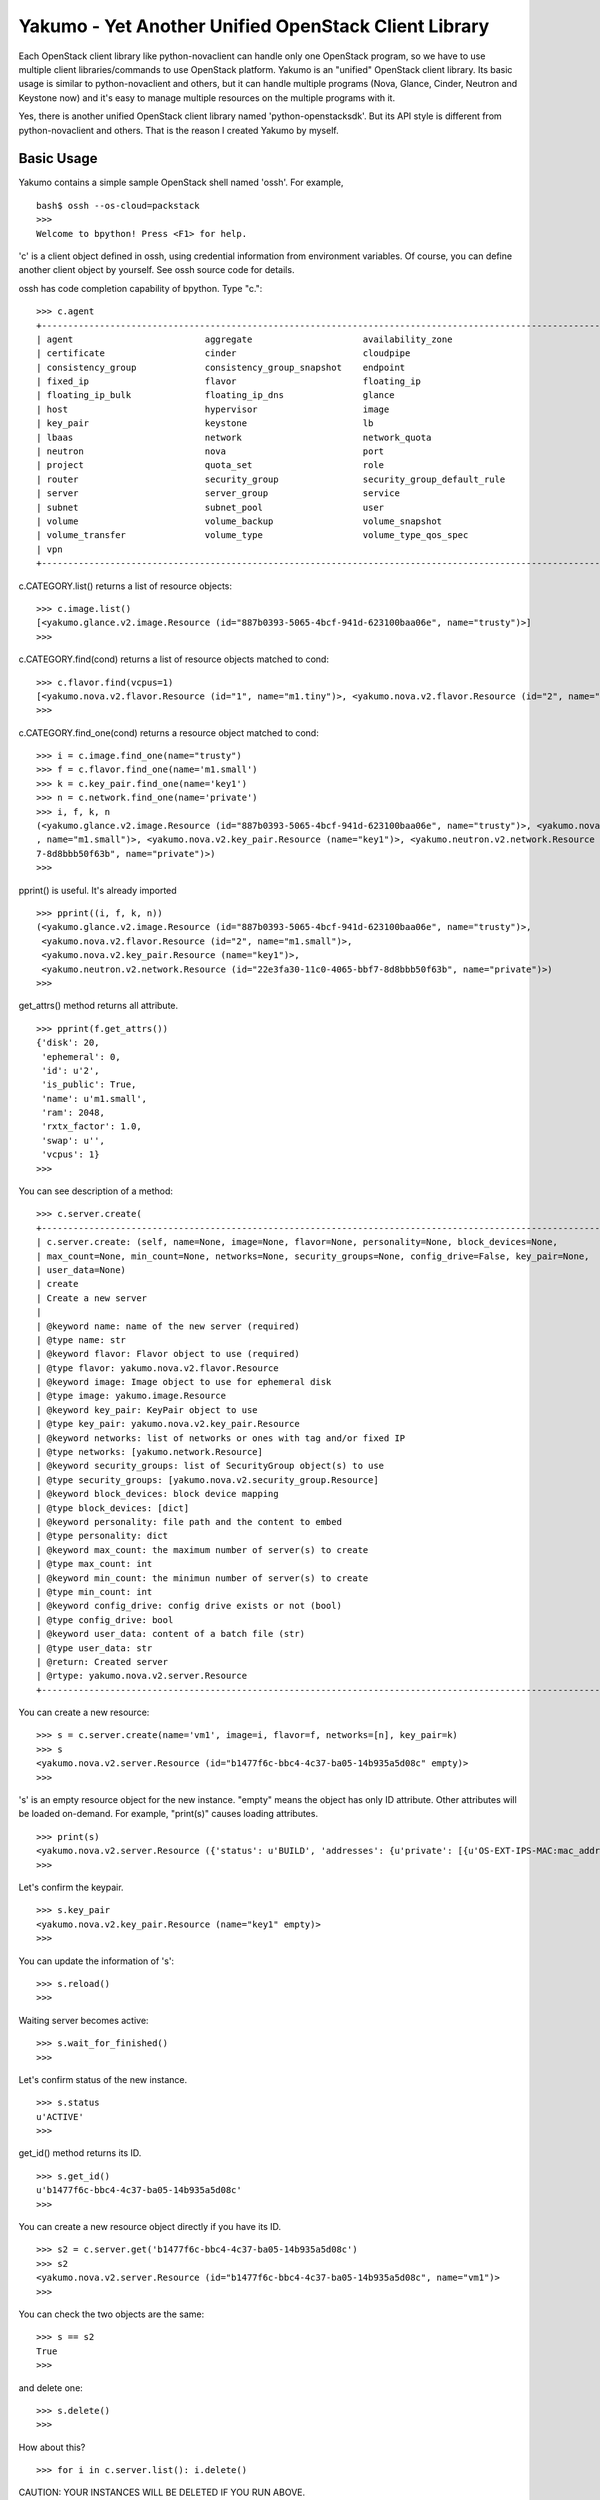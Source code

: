 Yakumo - Yet Another Unified OpenStack Client Library
=====================================================

Each OpenStack client library like python-novaclient can handle only one
OpenStack program, so we have to use multiple client libraries/commands
to use OpenStack platform. Yakumo is an "unified" OpenStack client
library. Its basic usage is similar to python-novaclient and others, but
it can handle multiple programs (Nova, Glance, Cinder, Neutron and
Keystone now) and it's easy to manage multiple resources on the multiple
programs with it.

Yes, there is another unified OpenStack client library named
'python-openstacksdk'. But its API style is different from
python-novaclient and others. That is the reason I created Yakumo by
myself.

Basic Usage
-----------

Yakumo contains a simple sample OpenStack shell named 'ossh'. For
example,

::

    bash$ ossh --os-cloud=packstack
    >>>
    Welcome to bpython! Press <F1> for help.

'c' is a client object defined in ossh, using credential information
from environment variables. Of course, you can define another client
object by yourself. See ossh source code for details.

ossh has code completion capability of bpython. Type "c.":

::

    >>> c.agent
    +--------------------------------------------------------------------------------------------------------------+
    | agent                         aggregate                     availability_zone                                |
    | certificate                   cinder                        cloudpipe                                        |
    | consistency_group             consistency_group_snapshot    endpoint                                         |
    | fixed_ip                      flavor                        floating_ip                                      |
    | floating_ip_bulk              floating_ip_dns               glance                                           |
    | host                          hypervisor                    image                                            |
    | key_pair                      keystone                      lb                                               |
    | lbaas                         network                       network_quota                                    |
    | neutron                       nova                          port                                             |
    | project                       quota_set                     role                                             |
    | router                        security_group                security_group_default_rule                      |
    | server                        server_group                  service                                          |
    | subnet                        subnet_pool                   user                                             |
    | volume                        volume_backup                 volume_snapshot                                  |
    | volume_transfer               volume_type                   volume_type_qos_spec                             |
    | vpn                                                                                                          |
    +--------------------------------------------------------------------------------------------------------------+

c.CATEGORY.list() returns a list of resource objects:

::

    >>> c.image.list()
    [<yakumo.glance.v2.image.Resource (id="887b0393-5065-4bcf-941d-623100baa06e", name="trusty")>]
    >>>

c.CATEGORY.find(cond) returns a list of resource objects matched to
cond:

::

    >>> c.flavor.find(vcpus=1)
    [<yakumo.nova.v2.flavor.Resource (id="1", name="m1.tiny")>, <yakumo.nova.v2.flavor.Resource (id="2", name="m1.small")>]
    >>>

c.CATEGORY.find\_one(cond) returns a resource object matched to cond:

::

    >>> i = c.image.find_one(name="trusty")
    >>> f = c.flavor.find_one(name='m1.small')
    >>> k = c.key_pair.find_one(name='key1')
    >>> n = c.network.find_one(name='private')
    >>> i, f, k, n
    (<yakumo.glance.v2.image.Resource (id="887b0393-5065-4bcf-941d-623100baa06e", name="trusty")>, <yakumo.nova.v2.flavor.Resource (id="2"
    , name="m1.small")>, <yakumo.nova.v2.key_pair.Resource (name="key1")>, <yakumo.neutron.v2.network.Resource (id="22e3fa30-11c0-4065-bbf
    7-8d8bbb50f63b", name="private")>)
    >>>

pprint() is useful. It's already imported

::

    >>> pprint((i, f, k, n))
    (<yakumo.glance.v2.image.Resource (id="887b0393-5065-4bcf-941d-623100baa06e", name="trusty")>,
     <yakumo.nova.v2.flavor.Resource (id="2", name="m1.small")>,
     <yakumo.nova.v2.key_pair.Resource (name="key1")>,
     <yakumo.neutron.v2.network.Resource (id="22e3fa30-11c0-4065-bbf7-8d8bbb50f63b", name="private")>)
    >>>

get\_attrs() method returns all attribute.

::

    >>> pprint(f.get_attrs())
    {'disk': 20,
     'ephemeral': 0,
     'id': u'2',
     'is_public': True,
     'name': u'm1.small',
     'ram': 2048,
     'rxtx_factor': 1.0,
     'swap': u'',
     'vcpus': 1}
    >>>

You can see description of a method:

::

    >>> c.server.create(
    +--------------------------------------------------------------------------------------------------------------+
    | c.server.create: (self, name=None, image=None, flavor=None, personality=None, block_devices=None,            |
    | max_count=None, min_count=None, networks=None, security_groups=None, config_drive=False, key_pair=None,      |
    | user_data=None)                                                                                              |
    | create                                                                                                       |
    | Create a new server                                                                                          |
    |                                                                                                              |
    | @keyword name: name of the new server (required)                                                             |
    | @type name: str                                                                                              |
    | @keyword flavor: Flavor object to use (required)                                                             |
    | @type flavor: yakumo.nova.v2.flavor.Resource                                                              |
    | @keyword image: Image object to use for ephemeral disk                                                       |
    | @type image: yakumo.image.Resource                                                                        |
    | @keyword key_pair: KeyPair object to use                                                                     |
    | @type key_pair: yakumo.nova.v2.key_pair.Resource                                                          |
    | @keyword networks: list of networks or ones with tag and/or fixed IP                                         |
    | @type networks: [yakumo.network.Resource]                                                                 |
    | @keyword security_groups: list of SecurityGroup object(s) to use                                             |
    | @type security_groups: [yakumo.nova.v2.security_group.Resource]                                           |
    | @keyword block_devices: block device mapping                                                                 |
    | @type block_devices: [dict]                                                                                  |
    | @keyword personality: file path and the content to embed                                                     |
    | @type personality: dict                                                                                      |
    | @keyword max_count: the maximum number of server(s) to create                                                |
    | @type max_count: int                                                                                         |
    | @keyword min_count: the minimun number of server(s) to create                                                |
    | @type min_count: int                                                                                         |
    | @keyword config_drive: config drive exists or not (bool)                                                     |
    | @type config_drive: bool                                                                                     |
    | @keyword user_data: content of a batch file (str)                                                            |
    | @type user_data: str                                                                                         |
    | @return: Created server                                                                                      |
    | @rtype: yakumo.nova.v2.server.Resource                                                                    |
    +--------------------------------------------------------------------------------------------------------------+

You can create a new resource:

::

    >>> s = c.server.create(name='vm1', image=i, flavor=f, networks=[n], key_pair=k)
    >>> s
    <yakumo.nova.v2.server.Resource (id="b1477f6c-bbc4-4c37-ba05-14b935a5d08c" empty)>
    >>>

's' is an empty resource object for the new instance. "empty" means the
object has only ID attribute. Other attributes will be loaded on-demand.
For example, "print(s)" causes loading attributes.

::

    >>> print(s)
    <yakumo.nova.v2.server.Resource ({'status': u'BUILD', 'addresses': {u'private': [{u'OS-EXT-IPS-MAC:mac_addr': u'fa:16:3e:0a:73:d3', u'version': 4, u'addr': u'10.0.0.10', u'OS-EXT-IPS:type': u'fixed'}]}, 'access_ipv4': u'', 'created_at': datetime.datetime(2017, 2, 10, 3, 24, 22, tzinfo=tzutc()), 'updated_at': datetime.datetime(2017, 2, 10, 3, 24, 31, tzinfo=tzutc()), 'name': u'vm1', 'project': <yakumo.keystone.v2.project.Resource (id="68b7f45b07084546a089e75b29efae29" empty)>, 'host': <yakumo.nova.v2.host.Resource (name="packstack3" empty)>, 'key_pair': <yakumo.nova.v2.key_pair.Resource (name="key1" empty)>, 'user': <yakumo.keystone.v2.user.Resource (id="99605955005446c386a4c9bce4eaa7a1" empty)>, 'progress': 0, 'id': u'b1477f6c-bbc4-4c37-ba05-14b935a5d08c', 'access_ipv6': u''})>
    >>>

Let's confirm the keypair.

::

    >>> s.key_pair
    <yakumo.nova.v2.key_pair.Resource (name="key1" empty)>
    >>>

You can update the information of 's':

::

    >>> s.reload()
    >>>

Waiting server becomes active:

::

    >>> s.wait_for_finished()
    >>>

Let's confirm status of the new instance.

::

    >>> s.status
    u'ACTIVE'
    >>>

get\_id() method returns its ID.

::

    >>> s.get_id()
    u'b1477f6c-bbc4-4c37-ba05-14b935a5d08c'
    >>>

You can create a new resource object directly if you have its ID.

::

    >>> s2 = c.server.get('b1477f6c-bbc4-4c37-ba05-14b935a5d08c')
    >>> s2
    <yakumo.nova.v2.server.Resource (id="b1477f6c-bbc4-4c37-ba05-14b935a5d08c", name="vm1")>
    >>>

You can check the two objects are the same:

::

    >>> s == s2
    True
    >>>

and delete one:

::

    >>> s.delete()
    >>>

How about this?

::

    >>> for i in c.server.list(): i.delete()

CAUTION: YOUR INSTANCES WILL BE DELETED IF YOU RUN ABOVE.

Yes, that's one of things I want to do.

Author
------

Akira Yoshiyama / akirayoshiyama *at* gmail.com

Project URL
-----------

https://github.com/yosshy/python-yakumo

License
-------

Apache License Version 2.0

See LICENSE for more details.
